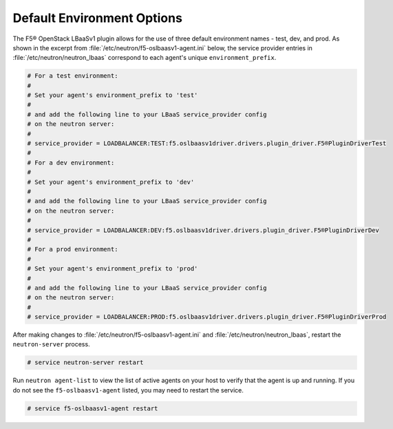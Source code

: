 .. _default-environment-options:

Default Environment Options
```````````````````````````

The F5® OpenStack LBaaSv1 plugin allows for the use of three default environment names - test, dev, and prod. As shown in the excerpt from :file:`/etc/neutron/f5-oslbaasv1-agent.ini` below, the service provider entries in :file:`/etc/neutron/neutron_lbaas` correspond to each agent's unique ``environment_prefix``.

.. code-block:: shell

    # For a test environment:
    #
    # Set your agent's environment_prefix to 'test'
    #
    # and add the following line to your LBaaS service_provider config
    # on the neutron server:
    #
    # service_provider = LOADBALANCER:TEST:f5.oslbaasv1driver.drivers.plugin_driver.F5®PluginDriverTest
    #
    # For a dev environment:
    #
    # Set your agent's environment_prefix to 'dev'
    #
    # and add the following line to your LBaaS service_provider config
    # on the neutron server:
    #
    # service_provider = LOADBALANCER:DEV:f5.oslbaasv1driver.drivers.plugin_driver.F5®PluginDriverDev
    #
    # For a prod environment:
    #
    # Set your agent's environment_prefix to 'prod'
    #
    # and add the following line to your LBaaS service_provider config
    # on the neutron server:
    #
    # service_provider = LOADBALANCER:PROD:f5.oslbaasv1driver.drivers.plugin_driver.F5®PluginDriverProd


After making changes to  :file:`/etc/neutron/f5-oslbaasv1-agent.ini` and :file:`/etc/neutron/neutron_lbaas`, restart the ``neutron-server`` process.

.. code-block:: shell

    # service neutron-server restart

Run ``neutron agent-list`` to view the list of active agents on your host to verify that the agent is up and running. If you do not see the ``f5-oslbaasv1-agent`` listed, you may need to restart the service.

.. code-block:: shell

    # service f5-oslbaasv1-agent restart
